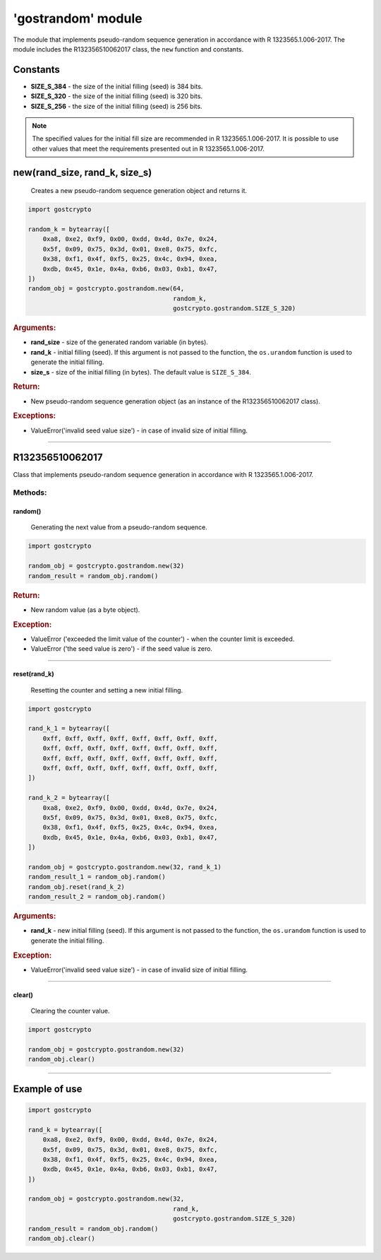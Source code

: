 **'gostrandom'** module
=======================

The module that implements pseudo-random sequence generation in accordance with R 1323565.1.006-2017. The module includes the R132356510062017 class, the ``new`` function and constants.

Constants
"""""""""

- **SIZE_S_384** - the size of the initial filling (seed) is 384 bits.
- **SIZE_S_320** - the size of the initial filling (seed) is 320 bits.
- **SIZE_S_256** - the size of the initial filling (seed) is 256 bits.

.. note::
    The specified values for the initial fill size are recommended in R 1323565.1.006-2017. It is possible to use other values that meet the requirements presented out in R 1323565.1.006-2017.

new(rand_size, rand_k, size_s)
""""""""""""""""""""""""""""""
    Creates a new pseudo-random sequence generation object and returns it.

.. code-block:: python

    import gostcrypto

    random_k = bytearray([
        0xa8, 0xe2, 0xf9, 0x00, 0xdd, 0x4d, 0x7e, 0x24,
        0x5f, 0x09, 0x75, 0x3d, 0x01, 0xe8, 0x75, 0xfc,
        0x38, 0xf1, 0x4f, 0xf5, 0x25, 0x4c, 0x94, 0xea,
        0xdb, 0x45, 0x1e, 0x4a, 0xb6, 0x03, 0xb1, 0x47,
    ])
    random_obj = gostcrypto.gostrandom.new(64,
                                           random_k,
                                           gostcrypto.gostrandom.SIZE_S_320)

.. rubric:: **Arguments:**

- **rand_size** - size of the generated random variable (in bytes).
- **rand_k** - initial filling (seed). If this argument is not passed to the function, the ``os.urandom`` function is used to generate the initial filling.
- **size_s** - size of the initial filling (in bytes). The default value is ``SIZE_S_384``.

.. rubric:: **Return:**

- New pseudo-random sequence generation object (as an instance of the R132356510062017 class).

.. rubric:: **Exceptions:**

- ValueError('invalid seed value size') - in case of invalid size of  initial filling.

*****

R132356510062017
""""""""""""""""

Class that implements pseudo-random sequence generation in accordance with R 1323565.1.006-2017.

Methods:
--------

random()
~~~~~~~~
    Generating the next value from a pseudo-random sequence.

.. code-block:: python

    import gostcrypto

    random_obj = gostcrypto.gostrandom.new(32)
    random_result = random_obj.random()

.. rubric:: **Return:**

- New random value (as a byte object).

.. rubric:: **Exception:**

- ValueError ('exceeded the limit value of the counter') - when the counter limit is exceeded.
- ValueError ('the seed value is zero') - if the seed value is zero.

*****

reset(rand_k)
~~~~~~~~~~~~~
    Resetting the counter and setting a new initial filling.

.. code-block:: python

    import gostcrypto

    rand_k_1 = bytearray([
        0xff, 0xff, 0xff, 0xff, 0xff, 0xff, 0xff, 0xff,
        0xff, 0xff, 0xff, 0xff, 0xff, 0xff, 0xff, 0xff,
        0xff, 0xff, 0xff, 0xff, 0xff, 0xff, 0xff, 0xff,
        0xff, 0xff, 0xff, 0xff, 0xff, 0xff, 0xff, 0xff,
    ])

    rand_k_2 = bytearray([
        0xa8, 0xe2, 0xf9, 0x00, 0xdd, 0x4d, 0x7e, 0x24,
        0x5f, 0x09, 0x75, 0x3d, 0x01, 0xe8, 0x75, 0xfc,
        0x38, 0xf1, 0x4f, 0xf5, 0x25, 0x4c, 0x94, 0xea,
        0xdb, 0x45, 0x1e, 0x4a, 0xb6, 0x03, 0xb1, 0x47,
    ])

    random_obj = gostcrypto.gostrandom.new(32, rand_k_1)
    random_result_1 = random_obj.random()
    random_obj.reset(rand_k_2)
    random_result_2 = random_obj.random()

.. rubric:: **Arguments:**

- **rand_k** - new initial filling (seed). If this argument is not passed to the function, the ``os.urandom`` function is used to generate the initial filling.

.. rubric:: **Exception:**

- ValueError('invalid seed value size') - in case of invalid size of  initial filling.

*****

clear()
~~~~~~~
    Clearing the counter value.

.. code-block:: python

    import gostcrypto

    random_obj = gostcrypto.gostrandom.new(32)
    random_obj.clear()

*****

Example of use
""""""""""""""

.. code-block:: python

    import gostcrypto

    rand_k = bytearray([
        0xa8, 0xe2, 0xf9, 0x00, 0xdd, 0x4d, 0x7e, 0x24,
        0x5f, 0x09, 0x75, 0x3d, 0x01, 0xe8, 0x75, 0xfc,
        0x38, 0xf1, 0x4f, 0xf5, 0x25, 0x4c, 0x94, 0xea,
        0xdb, 0x45, 0x1e, 0x4a, 0xb6, 0x03, 0xb1, 0x47,
    ])

    random_obj = gostcrypto.gostrandom.new(32,
                                           rand_k,
                                           gostcrypto.gostrandom.SIZE_S_320)
    random_result = random_obj.random()
    random_obj.clear()
